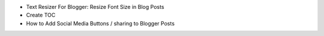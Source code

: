 * Text Resizer For Blogger: Resize Font Size in Blog Posts
* Create TOC
* How to Add Social Media Buttons / sharing to Blogger Posts
